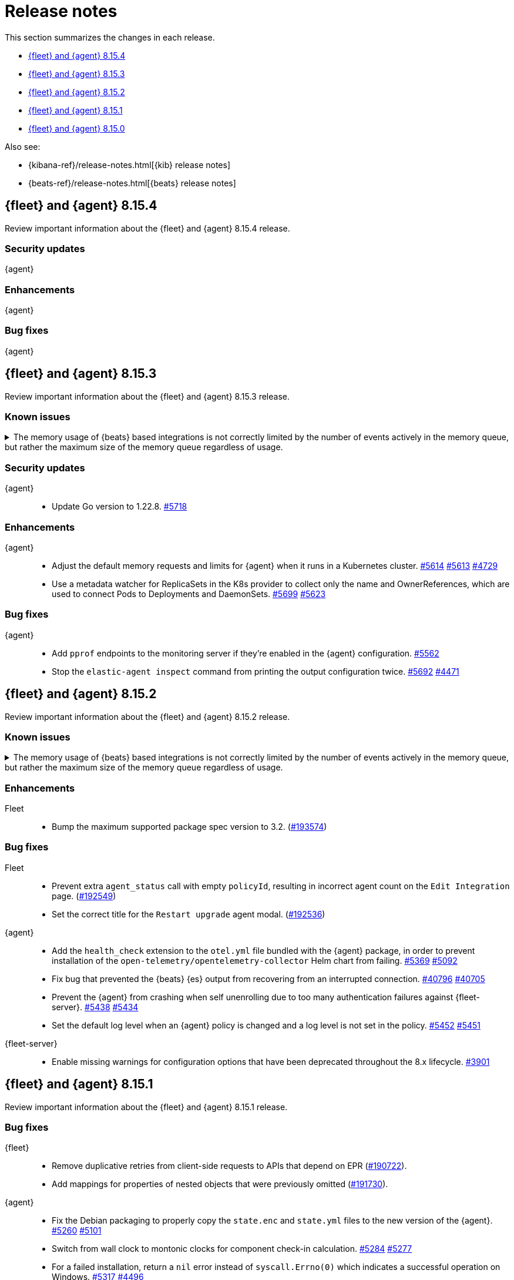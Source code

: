 // Use these for links to issue and pulls.
:kibana-issue: https://github.com/elastic/kibana/issues/
:kibana-pull: https://github.com/elastic/kibana/pull/
:beats-issue: https://github.com/elastic/beats/issues/
:beats-pull: https://github.com/elastic/beats/pull/
:agent-libs-pull: https://github.com/elastic/elastic-agent-libs/pull/
:agent-issue: https://github.com/elastic/elastic-agent/issues/
:agent-pull: https://github.com/elastic/elastic-agent/pull/
:fleet-server-issue: https://github.com/elastic/fleet-server/issues/
:fleet-server-pull: https://github.com/elastic/fleet-server/pull/

[[release-notes]]
= Release notes

This section summarizes the changes in each release.

* <<release-notes-8.15.4>>
* <<release-notes-8.15.3>>
* <<release-notes-8.15.2>>
* <<release-notes-8.15.1>>
* <<release-notes-8.15.0>>

Also see:

* {kibana-ref}/release-notes.html[{kib} release notes]
* {beats-ref}/release-notes.html[{beats} release notes]

// begin 8.15.4 relnotes

[[release-notes-8.15.4]]
== {fleet} and {agent} 8.15.4

Review important information about the {fleet} and {agent} 8.15.4 release.

[discrete]
[[security-updates-8.15.4]]
=== Security updates

{agent}::
//* Update Go version to 1.22.8. {agent-pull}5718[#5718]

[discrete]
[[enhancements-8.15.4]]

=== Enhancements

{agent}::

[discrete]
[[bug-fixes-8.15.4]]
=== Bug fixes

{agent}::

// end 8.15.4 relnotes

// begin 8.15.3 relnotes

[[release-notes-8.15.3]]
== {fleet} and {agent} 8.15.3

Review important information about the {fleet} and {agent} 8.15.3 release.

[discrete]
[[known-issues-8.15.3]]
=== Known issues

[[known-issue-issue-41355-8.15.3]]
.The memory usage of {beats} based integrations is not correctly limited by the number of events actively in the memory queue, but rather the maximum size of the memory queue regardless of usage.
[%collapsible]
====

*Details*

In 8.15, events in the memory queue are not freed when they are acknowledged (as intended), but only when they are overwritten by later events in the queue buffer. This means for example if a configuration has a queue size of 5000, but the input data is low-volume and only 100 events are active at once, then the queue will gradually store more events until reaching 5000 in memory at once, then start replacing those with new events.

See {beats} issue link:https://github.com/elastic/beats/issues/40705[#40705].

*Impact* +

Memory usage may be higher than in previous releases depending on the throughput of {agent}. A fix is planned for 8.15.4.

- The worst memory increase is for low-throughput configs with large queues.
- For users whose queues were already sized proportionate to their throughput, memory use is increased but only marginally.
- Affected users can mitigate the higher memory usage by lowering their queue size.

====

[discrete]
[[security-updates-8.15.3]]
=== Security updates

{agent}::
* Update Go version to 1.22.8. {agent-pull}5718[#5718]

[discrete]
[[enhancements-8.15.3]]

=== Enhancements

{agent}::
* Adjust the default memory requests and limits for {agent} when it runs in a Kubernetes cluster. {agent-pull}5614[#5614] {agent-issue}5613[#5613] {agent-issue}4729[#4729]
* Use a metadata watcher for ReplicaSets in the K8s provider to collect only the name and OwnerReferences, which are used to connect Pods to Deployments and DaemonSets. {agent-pull}5699[#5699] {agent-issue}5623[#5623]

[discrete]
[[bug-fixes-8.15.3]]
=== Bug fixes

{agent}::
* Add `pprof` endpoints to the monitoring server if they're enabled in the {agent} configuration. {agent-pull}5562[#5562]
* Stop the `elastic-agent inspect` command from printing the output configuration twice. {agent-pull}5692[#5692] {agent-issue}4471[#4471]

// end 8.15.3 relnotes

// begin 8.15.2 relnotes

[[release-notes-8.15.2]]
== {fleet} and {agent} 8.15.2

Review important information about the {fleet} and {agent} 8.15.2 release.

[discrete]
[[known-issues-8.15.2]]
=== Known issues

[[known-issue-issue-41355-8.15.2]]
.The memory usage of {beats} based integrations is not correctly limited by the number of events actively in the memory queue, but rather the maximum size of the memory queue regardless of usage.
[%collapsible]
====

*Details*

In 8.15, events in the memory queue are not freed when they are acknowledged (as intended), but only when they are overwritten by later events in the queue buffer. This means for example if a configuration has a queue size of 5000, but the input data is low-volume and only 100 events are active at once, then the queue will gradually store more events until reaching 5000 in memory at once, then start replacing those with new events.

See {beats} issue link:https://github.com/elastic/beats/issues/40705[#40705].

*Impact* +

Memory usage may be higher than in previous releases depending on the throughput of {agent}. A fix is planned for 8.15.4.

- The worst memory increase is for low-throughput configs with large queues.
- For users whose queues were already sized proportionate to their throughput, memory use is increased but only marginally.
- Affected users can mitigate the higher memory usage by lowering their queue size.

====

[discrete]
[[enhancements-8.15.2]]
=== Enhancements

Fleet::
* Bump the maximum supported package spec version to 3.2. ({kibana-pull}193574[#193574])

[discrete]
[[bug-fixes-8.15.2]]
=== Bug fixes

Fleet::
* Prevent extra `agent_status` call with empty `policyId`, resulting in incorrect agent count on the `Edit Integration` page. ({kibana-pull}192549[#192549])
* Set the correct title for the `Restart upgrade` agent modal. ({kibana-pull}192536[#192536])

{agent}::
* Add the `health_check` extension to the `otel.yml` file bundled with the {agent} package, in order to prevent installation of the `open-telemetry/opentelemetry-collector` Helm chart from failing. {agent-pull}5369[#5369] {agent-issue}5092[#5092]
* Fix bug that prevented the {beats} {es} output from recovering from an interrupted connection. {beats-pull}40769[#40796] {beats-issue}40705[#40705]
* Prevent the {agent} from crashing when self unenrolling due to too many authentication failures against {fleet-server}. {agent-pull}5438[#5438] {agent-issue}5434[#5434]
* Set the default log level when an {agent} policy is changed and a log level is not set in the policy. {agent-pull}5452[#5452] {agent-issue}5451[#5451]

{fleet-server}::
* Enable missing warnings for configuration options that have been deprecated throughout the 8.x lifecycle. {fleet-server-pull}3901[#3901]

// end 8.15.2 relnotes

// begin 8.15.1 relnotes

[[release-notes-8.15.1]]
== {fleet} and {agent} 8.15.1

Review important information about the {fleet} and {agent} 8.15.1 release.

[discrete]
[[bug-fixes-8.15.1]]
=== Bug fixes

{fleet}::
* Remove duplicative retries from client-side requests to APIs that depend on EPR ({kibana-pull}190722[#190722]).
* Add mappings for properties of nested objects that were previously omitted ({kibana-pull}191730[#191730]).

{agent}::
* Fix the Debian packaging to properly copy the `state.enc` and `state.yml` files to the new version of the {agent}. {agent-pull}5260[#5260] {agent-issue}5101[#5101]
* Switch from wall clock to montonic clocks for component check-in calculation. {agent-pull}5284[#5284] {agent-issue}5277[#5277]
* For a failed installation, return a `nil` error instead of `syscall.Errno(0)` which indicates a successful operation on Windows. {agent-pull}5317[#5317] {agent-issue}4496[#4496]

[discrete]
[[known-issues-8.15.1]]
=== Known issues

[[known-issue-issue-40705]]
.{beats} based integrations stop publishing data after a network error unless restarted.
[%collapsible]
====

*Details*

A bugfix merged for 8.15.1 can cause repeated `Get \"https://${ELASTICSEARCH_HOST}:443\": context canceled` errors
after a transient network error (for example DNS failure) that prevent {agent} integrations based on {beats} from publishing data.
{agent} must be restarted for publishing to continue.

See {beats} issue link:https://github.com/elastic/beats/issues/40705[#40705] for details.

*Impact* +

Avoid upgrading to 8.15.1.

====

[[known-issue-issue-191730]]
.Fleet configures additional properties in some nested objects in index templates of integrations.
[%collapsible]
====

*Details*

A bugfix intended to be released in 8.16.0 was also included in 8.15.1. It fixes
an actual issue where some mappings were not being generated, but this also
includes additional mappings when installing some integrations in 8.15.1 that
were not included when using 8.15.0.

*Impact* +

Users may notice that some index templates include additional mappings for the
same package versions.

====

[[known-issue-issue-41355-8.15.1]]
.The memory usage of {beats} based integrations is not correctly limited by the number of events actively in the memory queue, but rather the maximum size of the memory queue regardless of usage.
[%collapsible]
====

*Details*

In 8.15, events in the memory queue are not freed when they are acknowledged (as intended), but only when they are overwritten by later events in the queue buffer. This means for example if a configuration has a queue size of 5000, but the input data is low-volume and only 100 events are active at once, then the queue will gradually store more events until reaching 5000 in memory at once, then start replacing those with new events.

See {beats} issue link:https://github.com/elastic/beats/issues/40705[#40705].

*Impact* +

Memory usage may be higher than in previous releases depending on the throughput of {agent}. A fix is planned for 8.15.4.

- The worst memory increase is for low-throughput configs with large queues.
- For users whose queues were already sized proportionate to their throughput, memory use is increased but only marginally.
- Affected users can mitigate the higher memory usage by lowering their queue size.

====

// end 8.15.1 relnotes

// begin 8.15.0 relnotes

[[release-notes-8.15.0]]
== {fleet} and {agent} 8.15.0

Review important information about the {fleet} and {agent} 8.15.0 release.

[discrete]
[[security-updates-8.15.0]]
=== Security updates

{fleet-server}::
* Update {fleet-server} Go version to 1.22.5. {fleet-server-pull}3681[#3681]


[discrete]
[[known-issues-8.15.0]]
=== Known issues

[[known-issue-issue-40608]]
.Azure EventHub input for {agent} fails to start on Windows
[%collapsible]
====

*Details*

The Azure EventHub input fails to start on {agent} version 8.15 running on Windows. 
The {agent} status will be reported as unhealthy.
See {beats} issue link:https://github.com/elastic/beats/issues/40608[#40608] for details.

*Impact* +

If you're using {agent} on Windows with any integration which makes use of the Azure EventHub input, we recommend not upgrading {agent} to version 8.15.0 and instead waiting for a later release. A fix is planned for version 8.15.1.

====

[[known-issue-issue-41355]]
.The memory usage of {beats} based integrations is not correctly limited by the number of events actively in the memory queue, but rather the maximum size of the memory queue regardless of usage.
[%collapsible]
====

*Details*

In 8.15, events in the memory queue are not freed when they are acknowledged (as intended), but only when they are overwritten by later events in the queue buffer. This means for example if a configuration has a queue size of 5000, but the input data is low-volume and only 100 events are active at once, then the queue will gradually store more events until reaching 5000 in memory at once, then start replacing those with new events.

See {beats} issue link:https://github.com/elastic/beats/issues/40705[#40705].

*Impact* +

Memory usage may be higher than in previous releases depending on the throughput of {agent}. A fix is planned for 8.15.4.

- The worst memory increase is for low-throughput configs with large queues.
- For users whose queues were already sized proportionate to their throughput, memory use is increased but only marginally.
- Affected users can mitigate the higher memory usage by lowering their queue size.

====

[discrete]
[[new-features-8.15.0]]
=== New features

The 8.15.0 release Added the following new and notable features.

{fleet-server}::
* When {fleet-server} runs in `elastic-agent` mode, it's now able to use the enrollment configuration options in `output.elasticsearch.bootstrap` from its policy, instead of overwriting the matching keys in `output.elasticsearch`. {fleet-server-pull}3506[#3506] {fleet-server-issue}3464[#3464]
* As part of making {fleet} space aware, {fleet-server} now adds a `namespaces` property to created `.fleet-*` documents. {fleet-server-pull}3535[#3535] {fleet-server-issue}3505[#3505]

{agent}::
* Enable {agent} to monitor and report usage metrics for {elastic-endpoint}. {agent-pull}4789[#4789] {agent-issue}4083[#4083]
* Add the AWS Asset Inventory input to Cloudbeat. {agent-pull}4804[#4804]
* Unhide the `--unprivileged` option for the `elastic-agent install` command and mark the usage of the flag as being in a `beta` technical preview state. {agent-pull}4914[#4914]
* To ensure that {agent} starts correctly when run in a container, ensure that the `statePath` set by the container command generates a Unix socket path that is smaller than 108 characters. {agent-pull}4909[#4909]
* Enable {agent} to receive an event logger configuration through {fleet}. {agent-pull}4932[#4932] {agent-issue}4874[#4874]

[discrete]
[[enhancements-8.15.0]]
=== Enhancements

{fleet}::
* Use API key for standalone agent onboarding. ({kibana-pull}187133[#187133])
//* Add action for upgrading all agents on a policy. ({kibana-pull}186827[#186827])
//* Change agent policies in edit package policy page. ({kibana-pull}186084[#186084])
//* Create shared package policy. ({kibana-pull}185916[#185916])
* Make {fleet} & Integrations layouts full width. ({kibana-pull}186056[#186056])
* Add support for setting `add_fields` processors on all agents under an agent policy. ({kibana-pull}184693[#184693])
//* Introduce `policy_ids` in package policy SO ({kibana-pull}184636[#184636])
* Add force flag to delete `agent_policies` API. ({kibana-pull}184419[#184419])
* Surface option to delete diagnostics files. ({kibana-pull}183690[#183690])
* Add data tags to agent policy APIs. ({kibana-pull}183563[#183563])
* Allow to reset log level for agents >= 8.15.0. ({kibana-pull}183434[#183434])
* Add support for mappings with `store: true`. ({kibana-pull}183390[#183390])
* Add warning if need root integrations trying to be used with unprivileged agents. ({kibana-pull}183283[#183283])
* Add unprivileged vs privileged agent count to Fleet UI. ({kibana-pull}183077[#183077])
* Show all integration assets on detail page. ({kibana-pull}182180[#182180])
* Add overrides to package policies update endpoint. ({kibana-pull}181453[#181453])
* Enable `agent.monitoring.http` settings on agent policy UI. ({kibana-pull}180922[#180922])
* Share Modal redesign, clean up, and tests. ({kibana-pull}180406[#180406])
* UI for the custom integration creation with AI. ({kibana-pull}186304[#186304])

{fleet-server}::
*  {agent} diagnostic bundles now provide additional TLS information for {fleet-server}. {fleet-server-pull}3587[#3587] 

{agent}::
//* Support setting {agent} log level from a {fleet} policy. {agent-pull}3090[#3090] {agent-issue}2851[#2851]
// On hold based on conversation with Shaunak
* Add commands to switch between {agent} `unprivileged` and `privileged` modes. {agent-pull}4621[#4621] {agent-issue}2790[#2790]
* Implement reading and applying TLS configuration for a {fleet} client using the CA, certificate, and key included in a {fleet} policy. {agent-pull}4770[#4770] {agent-issue}2247[#2247] {agent-issue}2248[#2248]
* Add {filebeat} benchmark input to {agent}. {agent-issue}4849[#4849]
* Add a `conn` param and a `conn-skip` flag to the {agent} diagnostics command. {agent-pull}4946[#4946] {agent-issue}4880[#4880]
* Add the ability for a variable to not be expanded and replaced in {agent} inputs. {agent-pull}5035[#5035] {agent-issue}2177[#2177]
* Inject the `proxy_url` value into {endpoint}'s {es} output configuration, and {endpoint} or {apm}'s {fleet} configuration if the attribute is missing and either the `HTTPS_PROXY` or `HTTP_PROXY` environment variable is set. {agent-pull}5044[#5044] {agent-issue}2602[#2602]

[discrete]
[[bug-fixes-8.15.0]]
=== Bug fixes

{fleet}::
* Fix navigating back to Agent policy integration list. ({kibana-pull}189165[#189165])
* Fix copy agent policy, missed bump revision. ({kibana-pull}188935[#188935])
* Force field `enabled=false` on inputs that have all their streams disabled. ({kibana-pull}188919[#188919])
* Fill in empty values for `constant_keyword` fields from existing mappings. ({kibana-pull}188145[#188145])
* Enrollment token table may show an empty last page. ({kibana-pull}188049[#188049])
* Separate `showInactive` from unenrolled status filter. ({kibana-pull}187960[#187960])
* Missing policy filter in Fleet Server check to enable secrets. ({kibana-pull}187935[#187935])
* Allow preconfigured agent policy only with name and ID. ({kibana-pull}187542[#187542])
* Show warning callout in configs tab when an error occurs. ({kibana-pull}187487[#187487])
* Enable rollover in custom integrations install when getting `mapper_exception` error. ({kibana-pull}186991[#186991])
* Add concurrency limit to EPM bulk install API and fix duplicate installations. ({kibana-pull}185900[#185900])
* Include inactive agents in agent policy agent count. ({kibana-pull}184517[#184517])
* Fix KQL filtering. ({kibana-pull}183757[#183757])
* Prevent concurrent runs of Fleet setup. ({kibana-pull}183636[#183636])

{fleet-server}::
* Support receiving the download rate sent by {agent} in string format. {fleet-server-pull}3677[#3677] {fleet-server-issue}3446[#3446] 

{agent}::
* When {agent} starts, wait for Watcher to start before releasing resources associated with it. {agent-pull}4834[#4834] {agent-issue}2190[#2190]
* For the Kubernetes provider, fix the namespace filter on watchers started by a pod and service eventer. {agent-pull}4975[#4975]
* Adjust the {agent} `container` subcommand to write the `container-paths.yml` configuration into the `STATE_PATH` on startup. {agent-pull}4995[#4995]
* Apply setting capabilities to the correct binary. {agent-pull}5070[#5070]
* Reduce {agent} image size by setting capabilities in the builder Docker image instead of the final image. {agent-pull}5070[#5073]
* Fix an issue where installation can fail on Windows systems in the case that the user doesn't have a home directory. {agent-pull}5118[#5118] {agent-issue}5019[#5019]

// end 8.15.0 relnotes

// ---------------------
//TEMPLATE
//Use the following text as a template. Remember to replace the version info.

// begin 8.7.x relnotes

//[[release-notes-8.7.x]]
//== {fleet} and {agent} 8.7.x

//Review important information about the {fleet} and {agent} 8.7.x release.

//[discrete]
//[[security-updates-8.7.x]]
//=== Security updates

//{fleet}::
//* add info

//{agent}::
//* add info

//[discrete]
//[[breaking-changes-8.7.x]]
//=== Breaking changes

//Breaking changes can prevent your application from optimal operation and
//performance. Before you upgrade, review the breaking changes, then mitigate the
//impact to your application.

//[discrete]
//[[breaking-PR#]]
//.Short description
//[%collapsible]
//====
//*Details* +
//<Describe new behavior.> For more information, refer to {kibana-pull}PR[#PR].

//*Impact* +
//<Describe how users should mitigate the change.> For more information, refer to {fleet-guide}/fleet-server.html[Fleet Server].
//====

//[discrete]
//[[notable-changes-8.13.0]]
//=== Notable changes

//The following are notable, non-breaking updates to be aware of:

//* Changes to features that are in Technical Preview.
//* Changes to log formats.
//* Changes to non-public APIs.
//* Behaviour changes that repair critical bugs.

//{fleet}::
//* add info

//{agent}::
//* add info

//[discrete]
//[[known-issues-8.7.x]]
//=== Known issues

//[[known-issue-issue#]]
//.Short description
//[%collapsible]
//====

//*Details*

//<Describe known issue.>

//*Impact* +

//<Describe impact or workaround.>

//====

//[discrete]
//[[deprecations-8.7.x]]
//=== Deprecations

//The following functionality is deprecated in 8.7.x, and will be removed in
//8.7.x. Deprecated functionality does not have an immediate impact on your
//application, but we strongly recommend you make the necessary updates after you
//upgrade to 8.7.x.

//{fleet}::
//* add info

//{agent}::
//* add info

//[discrete]
//[[new-features-8.7.x]]
//=== New features

//The 8.7.x release Added the following new and notable features.

//{fleet}::
//* add info

//{agent}::
//* add info

//[discrete]
//[[enhancements-8.7.x]]
//=== Enhancements

//{fleet}::
//* add info

//{agent}::
//* add info

//[discrete]
//[[bug-fixes-8.7.x]]
//=== Bug fixes

//{fleet}::
//* add info

//{agent}::
//* add info

// end 8.7.x relnotes
